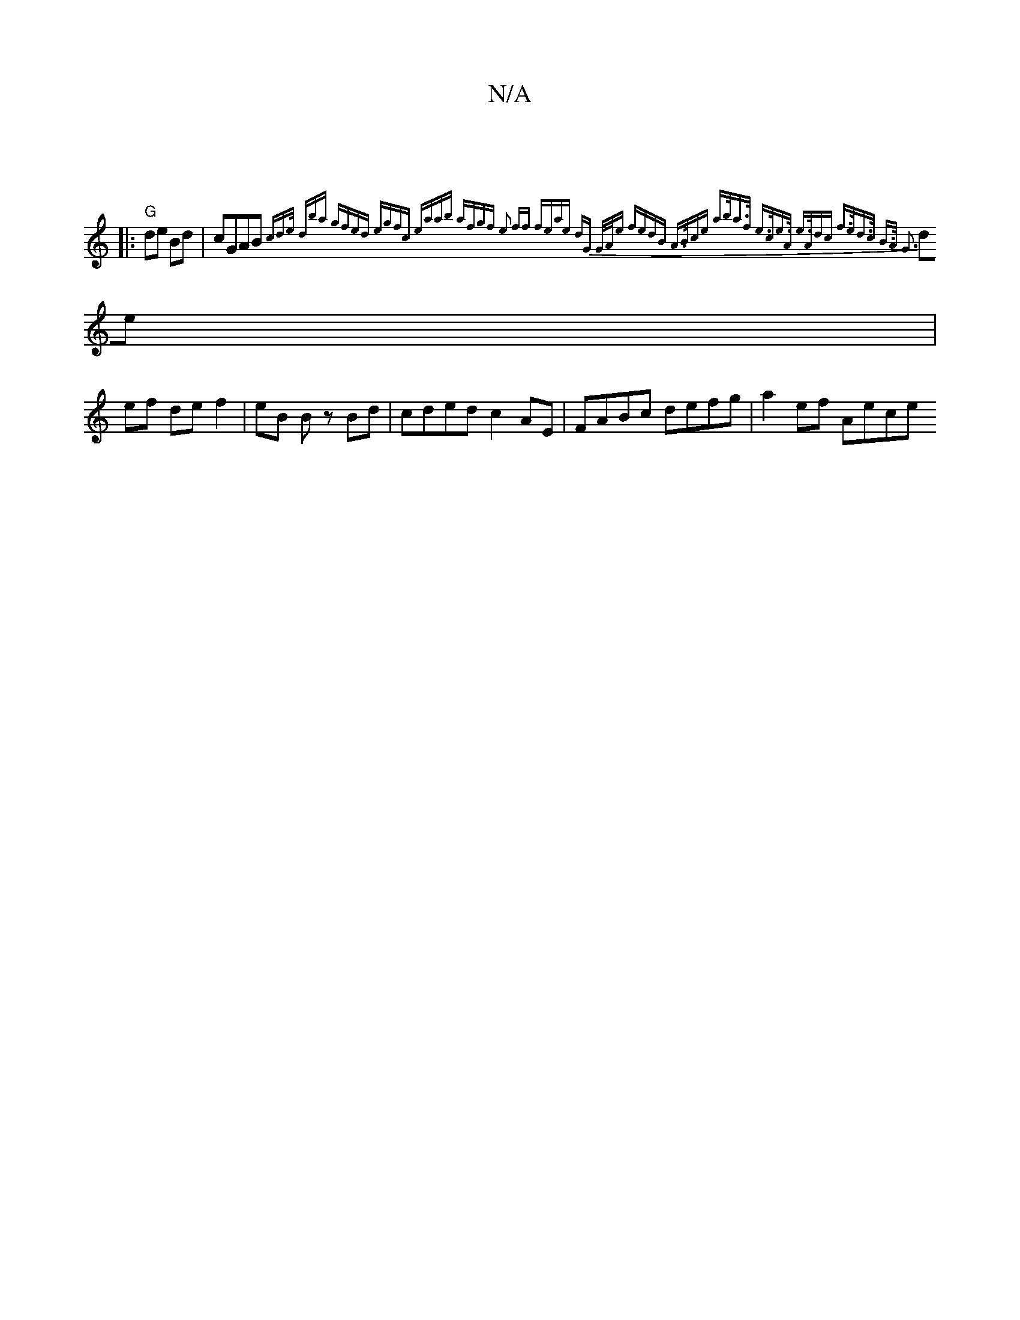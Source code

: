 X:1
T:N/A
M:4/4
R:N/A
K:Cmajor
|
|: "G"de Bd | cGAB { cd>e (3dba | gfed egfc | eaab afgf | e2 ff feae | dG G/A/e fedB | A>Bce a>ba>f | e>ce>A e>Adc | f>ed>c B>A | G3 :|
de |
ef de f2 | eB B z Bd | cded c2 AE | FABc defg | a2ef Aece